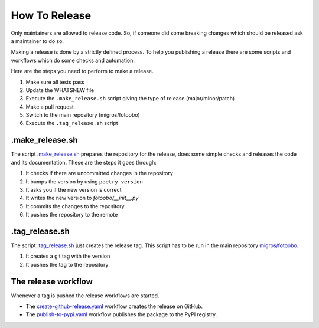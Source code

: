 .. Describes how to do a new release

.. _how_to_release:

How To Release
==============

Only maintainers are allowed to release code. So, if someone did some breaking changes which should
be released ask a maintainer to do so.

Making a release is done by a strictly defined process. To help you publishing a release there are
some scripts and workflows which do some checks and automation.

Here are the steps you need to perform to make a release.

#. Make sure all tests pass
#. Update the WHATSNEW file
#. Execute the ``.make_release.sh`` script giving the type of release (major/minor/patch)
#. Make a pull request
#. Switch to the main repository (migros/fotoobo)
#. Execute the ``.tag_release.sh`` script

.make_release.sh
----------------

The script `.make_release.sh <https://github.com/migros/fotoobo/blob/main/.make_release.sh>`_ 
prepares the repository for the release, does some simple checks and releases the code and its
documentation. These are the steps it goes through:

#. It checks if there are uncommitted changes in the repository
#. It bumps the version by using ``poetry version``
#. It asks you if the new version is correct
#. It writes the new version to `fotoobo/__init__.py` 
#. It commits the changes to the repository
#. It pushes the repository to the remote

.tag_release.sh
---------------

The script `.tag_release.sh <https://github.com/migros/fotoobo/blob/main/.tag_release.sh>`_ just
creates the release tag. This script has to be run in the main repository `migros/fotoobo
<https://github.com/migros/fotoobo>`_.

#. It creates a git tag with the version
#. It pushes the tag to the repository

The release workflow
--------------------

Whenever a tag is pushed the release workflows are started.

* The `create-github-release.yaml 
  <https://github.com/migros/fotoobo/blob/main/.github/workflows/create-github-release.yaml>`_ 
  workflow creates the release on GitHub.
* The `publish-to-pypi.yaml
  <https://github.com/migros/fotoobo/blob/main/.github/workflows/publish-to-pypi.yaml>`_ workflow
  publishes the package to the PyPI registry.
